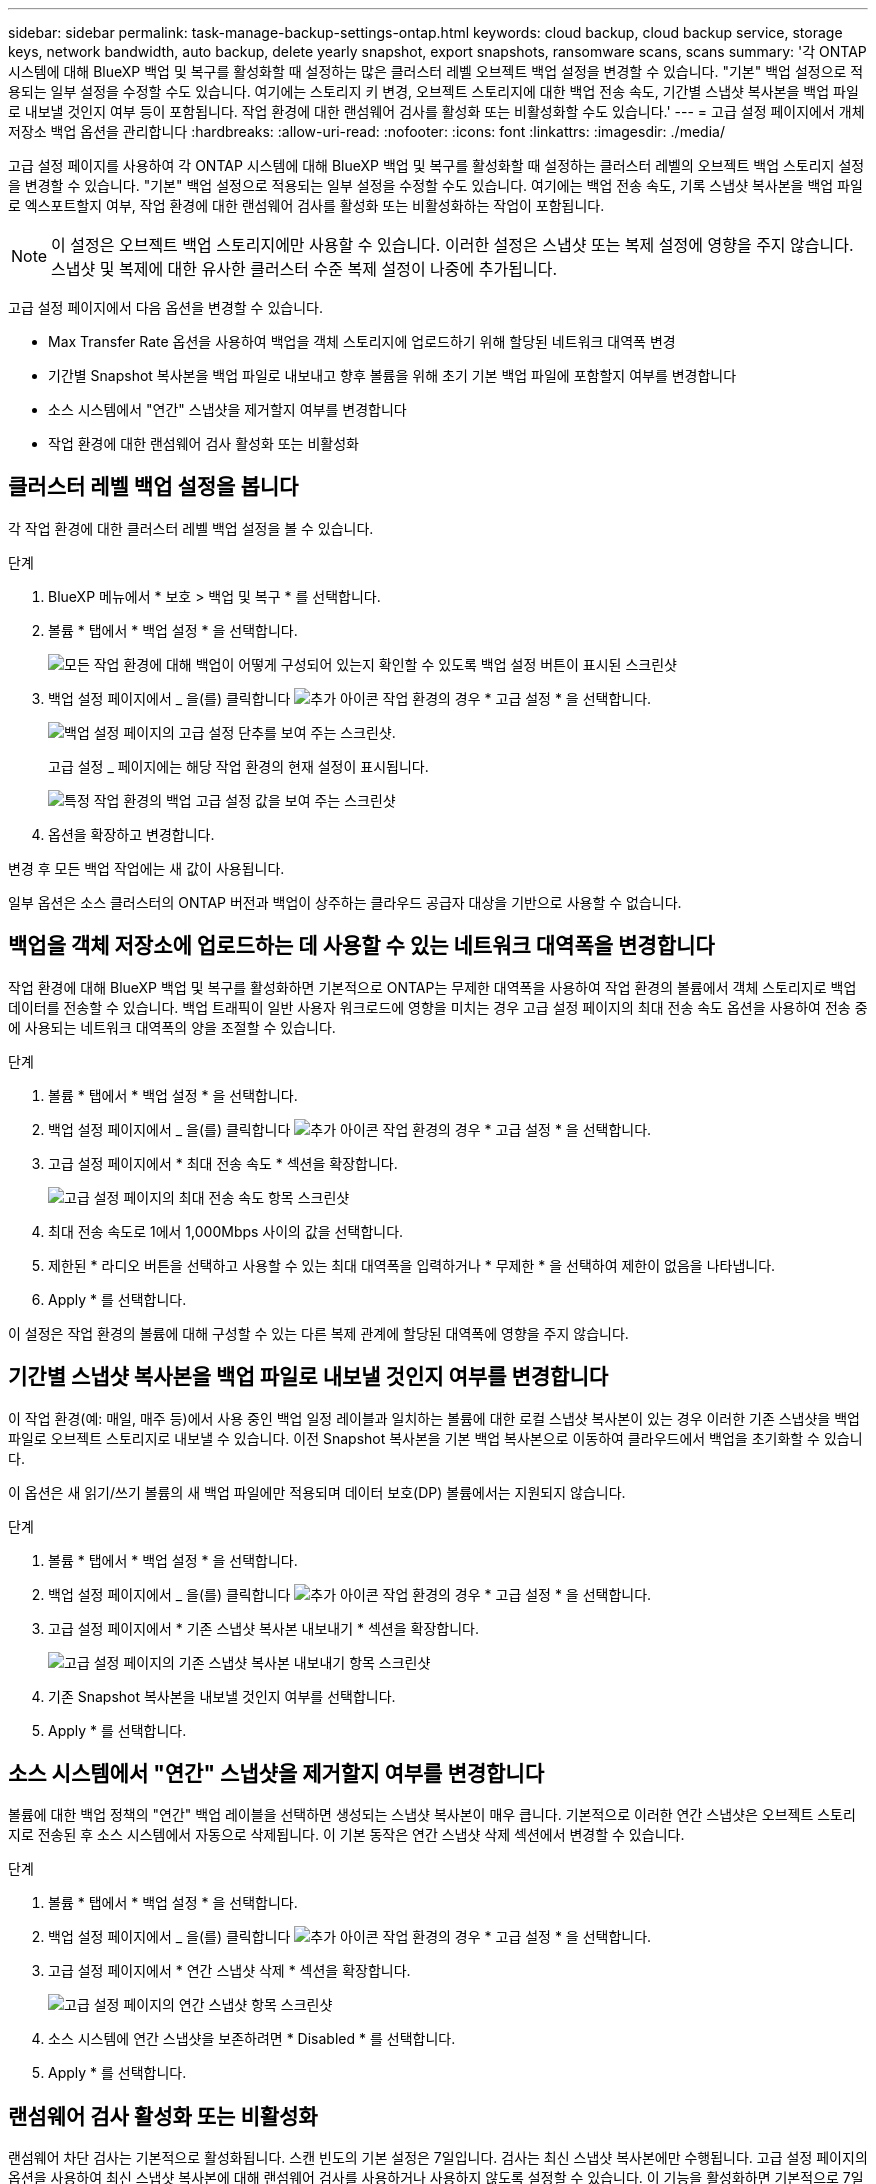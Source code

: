 ---
sidebar: sidebar 
permalink: task-manage-backup-settings-ontap.html 
keywords: cloud backup, cloud backup service, storage keys, network bandwidth, auto backup, delete yearly snapshot, export snapshots, ransomware scans, scans 
summary: '각 ONTAP 시스템에 대해 BlueXP 백업 및 복구를 활성화할 때 설정하는 많은 클러스터 레벨 오브젝트 백업 설정을 변경할 수 있습니다. "기본" 백업 설정으로 적용되는 일부 설정을 수정할 수도 있습니다. 여기에는 스토리지 키 변경, 오브젝트 스토리지에 대한 백업 전송 속도, 기간별 스냅샷 복사본을 백업 파일로 내보낼 것인지 여부 등이 포함됩니다. 작업 환경에 대한 랜섬웨어 검사를 활성화 또는 비활성화할 수도 있습니다.' 
---
= 고급 설정 페이지에서 개체 저장소 백업 옵션을 관리합니다
:hardbreaks:
:allow-uri-read: 
:nofooter: 
:icons: font
:linkattrs: 
:imagesdir: ./media/


[role="lead"]
고급 설정 페이지를 사용하여 각 ONTAP 시스템에 대해 BlueXP 백업 및 복구를 활성화할 때 설정하는 클러스터 레벨의 오브젝트 백업 스토리지 설정을 변경할 수 있습니다. "기본" 백업 설정으로 적용되는 일부 설정을 수정할 수도 있습니다. 여기에는 백업 전송 속도, 기록 스냅샷 복사본을 백업 파일로 엑스포트할지 여부, 작업 환경에 대한 랜섬웨어 검사를 활성화 또는 비활성화하는 작업이 포함됩니다.


NOTE: 이 설정은 오브젝트 백업 스토리지에만 사용할 수 있습니다. 이러한 설정은 스냅샷 또는 복제 설정에 영향을 주지 않습니다. 스냅샷 및 복제에 대한 유사한 클러스터 수준 복제 설정이 나중에 추가됩니다.

고급 설정 페이지에서 다음 옵션을 변경할 수 있습니다.

* Max Transfer Rate 옵션을 사용하여 백업을 객체 스토리지에 업로드하기 위해 할당된 네트워크 대역폭 변경
ifdef::AWS[]


endif::aws[]

* 기간별 Snapshot 복사본을 백업 파일로 내보내고 향후 볼륨을 위해 초기 기본 백업 파일에 포함할지 여부를 변경합니다
* 소스 시스템에서 "연간" 스냅샷을 제거할지 여부를 변경합니다
* 작업 환경에 대한 랜섬웨어 검사 활성화 또는 비활성화




== 클러스터 레벨 백업 설정을 봅니다

각 작업 환경에 대한 클러스터 레벨 백업 설정을 볼 수 있습니다.

.단계
. BlueXP 메뉴에서 * 보호 > 백업 및 복구 * 를 선택합니다.
. 볼륨 * 탭에서 * 백업 설정 * 을 선택합니다.
+
image:screenshot_backup_settings_button.png["모든 작업 환경에 대해 백업이 어떻게 구성되어 있는지 확인할 수 있도록 백업 설정 버튼이 표시된 스크린샷"]

. 백업 설정 페이지에서 _ 을(를) 클릭합니다 image:screenshot_horizontal_more_button.gif["추가 아이콘"] 작업 환경의 경우 * 고급 설정 * 을 선택합니다.
+
image:screenshot_backup_advanced_settings_button.png["백업 설정 페이지의 고급 설정 단추를 보여 주는 스크린샷."]

+
고급 설정 _ 페이지에는 해당 작업 환경의 현재 설정이 표시됩니다.

+
image:screenshot_backup_advanced_settings_page2.png["특정 작업 환경의 백업 고급 설정 값을 보여 주는 스크린샷"]

. 옵션을 확장하고 변경합니다.


변경 후 모든 백업 작업에는 새 값이 사용됩니다.

일부 옵션은 소스 클러스터의 ONTAP 버전과 백업이 상주하는 클라우드 공급자 대상을 기반으로 사용할 수 없습니다.



== 백업을 객체 저장소에 업로드하는 데 사용할 수 있는 네트워크 대역폭을 변경합니다

작업 환경에 대해 BlueXP 백업 및 복구를 활성화하면 기본적으로 ONTAP는 무제한 대역폭을 사용하여 작업 환경의 볼륨에서 객체 스토리지로 백업 데이터를 전송할 수 있습니다. 백업 트래픽이 일반 사용자 워크로드에 영향을 미치는 경우 고급 설정 페이지의 최대 전송 속도 옵션을 사용하여 전송 중에 사용되는 네트워크 대역폭의 양을 조절할 수 있습니다.

.단계
. 볼륨 * 탭에서 * 백업 설정 * 을 선택합니다.
. 백업 설정 페이지에서 _ 을(를) 클릭합니다 image:screenshot_horizontal_more_button.gif["추가 아이콘"] 작업 환경의 경우 * 고급 설정 * 을 선택합니다.
. 고급 설정 페이지에서 * 최대 전송 속도 * 섹션을 확장합니다.
+
image:screenshot_backup_edit_transfer_rate.png["고급 설정 페이지의 최대 전송 속도 항목 스크린샷"]

. 최대 전송 속도로 1에서 1,000Mbps 사이의 값을 선택합니다.
. 제한된 * 라디오 버튼을 선택하고 사용할 수 있는 최대 대역폭을 입력하거나 * 무제한 * 을 선택하여 제한이 없음을 나타냅니다.
. Apply * 를 선택합니다.


이 설정은 작업 환경의 볼륨에 대해 구성할 수 있는 다른 복제 관계에 할당된 대역폭에 영향을 주지 않습니다.

ifdef::aws[]

endif::aws[]



== 기간별 스냅샷 복사본을 백업 파일로 내보낼 것인지 여부를 변경합니다

이 작업 환경(예: 매일, 매주 등)에서 사용 중인 백업 일정 레이블과 일치하는 볼륨에 대한 로컬 스냅샷 복사본이 있는 경우 이러한 기존 스냅샷을 백업 파일로 오브젝트 스토리지로 내보낼 수 있습니다. 이전 Snapshot 복사본을 기본 백업 복사본으로 이동하여 클라우드에서 백업을 초기화할 수 있습니다.

이 옵션은 새 읽기/쓰기 볼륨의 새 백업 파일에만 적용되며 데이터 보호(DP) 볼륨에서는 지원되지 않습니다.

.단계
. 볼륨 * 탭에서 * 백업 설정 * 을 선택합니다.
. 백업 설정 페이지에서 _ 을(를) 클릭합니다 image:screenshot_horizontal_more_button.gif["추가 아이콘"] 작업 환경의 경우 * 고급 설정 * 을 선택합니다.
. 고급 설정 페이지에서 * 기존 스냅샷 복사본 내보내기 * 섹션을 확장합니다.
+
image:screenshot_backup_edit_export_snapshots.png["고급 설정 페이지의 기존 스냅샷 복사본 내보내기 항목 스크린샷"]

. 기존 Snapshot 복사본을 내보낼 것인지 여부를 선택합니다.
. Apply * 를 선택합니다.




== 소스 시스템에서 "연간" 스냅샷을 제거할지 여부를 변경합니다

볼륨에 대한 백업 정책의 "연간" 백업 레이블을 선택하면 생성되는 스냅샷 복사본이 매우 큽니다. 기본적으로 이러한 연간 스냅샷은 오브젝트 스토리지로 전송된 후 소스 시스템에서 자동으로 삭제됩니다. 이 기본 동작은 연간 스냅샷 삭제 섹션에서 변경할 수 있습니다.

.단계
. 볼륨 * 탭에서 * 백업 설정 * 을 선택합니다.
. 백업 설정 페이지에서 _ 을(를) 클릭합니다 image:screenshot_horizontal_more_button.gif["추가 아이콘"] 작업 환경의 경우 * 고급 설정 * 을 선택합니다.
. 고급 설정 페이지에서 * 연간 스냅샷 삭제 * 섹션을 확장합니다.
+
image:screenshot_backup_edit_yearly_snap_delete.png["고급 설정 페이지의 연간 스냅샷 항목 스크린샷"]

. 소스 시스템에 연간 스냅샷을 보존하려면 * Disabled * 를 선택합니다.
. Apply * 를 선택합니다.




== 랜섬웨어 검사 활성화 또는 비활성화

랜섬웨어 차단 검사는 기본적으로 활성화됩니다. 스캔 빈도의 기본 설정은 7일입니다. 검사는 최신 스냅샷 복사본에만 수행됩니다. 고급 설정 페이지의 옵션을 사용하여 최신 스냅샷 복사본에 대해 랜섬웨어 검사를 사용하거나 사용하지 않도록 설정할 수 있습니다. 이 기능을 활성화하면 기본적으로 7일마다 스캔이 수행됩니다.


TIP: 랜섬웨어 검사를 활성화하려면 클라우드 공급자에 따라 추가 비용이 발생합니다.

을 참조하십시오 link:task-create-policies-ontap.html["정책 관리"] 랜섬웨어 탐지를 구현하는 정책 관리에 대한 자세한 내용을 확인하십시오.

.단계
. 볼륨 * 탭에서 * 백업 설정 * 을 선택합니다.
. 백업 설정 페이지에서 _ 을(를) 클릭합니다 image:screenshot_horizontal_more_button.gif["추가 아이콘"] 작업 환경의 경우 * 고급 설정 * 을 선택합니다.
. 고급 설정 페이지에서 * 랜섬웨어 검사 * 섹션을 확장합니다.
. 랜섬웨어 검사 * 를 활성화 또는 비활성화합니다.

